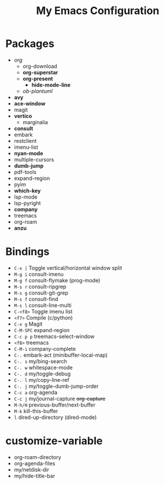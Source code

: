 #+STARTUP: showall
#+TITLE: My Emacs Configuration
#+OPTIONS: num:nil ^:{}

* Packages
- /org/
  - org-download
  - *org-superstar*
  - *org-present*
    - *hide-mode-line*
  - /ob-plantuml/
- *avy*
- *ace-window*
- magit
- *vertico*
  - marginalia
- *consult*
- embark
- restclient
- imenu-list
- *nyan-mode*
- multiple-cursors
- *dumb-jump*
- pdf-tools
- expand-region
- pyim
- *which-key*
- lsp-mode
- lsp-pyright
- *company*
- treemacs
- org-roam
- *anzu*

* Bindings
- ~C-x |~ Toggle vertical/horizontal window split
- ~M-g i~ consult-imenu
- ~M-g f~ consult-flymake (prog-mode)
- ~M-s r~ consult-ripgrep
- ~M-s g~ consult-git-grep
- ~M-s f~ consult-find
- ~M-s l~ consult-line-multi
- ~C-<f8>~ Toggle imenu list
- ~<f7>~ Compile (c/python)
- ~C-x g~ Magit
- ~C-M-SPC~ expand-region
- ~C-c p p~ treemacs-select-window
- ~<f8>~ treemacs
- ~C-M-i~ company-complete
- ~C-.~ embark-act (minibuffer-local-map)
- ~C-. s~ my/bing-search
- ~C-. w~ whitespace-mode
- ~C-. d~ my/toggle-debug
- ~C-. l~ my/copy-line-ref
- ~C-. j~ my/toggle-dumb-jump-order
- ~C-c a~ org-agenda
- ~C-c j~ my/journal-capture +org-capture+
- ~M-h/H~ previous-buffer/next-buffer
- ~M-k~ kill-this-buffer
- ~l~ dired-up-directory (dired-mode)

* customize-variable
- org-roam-directory
- org-agenda-files
- my/netdisk-dir
- my/hide-title-bar
